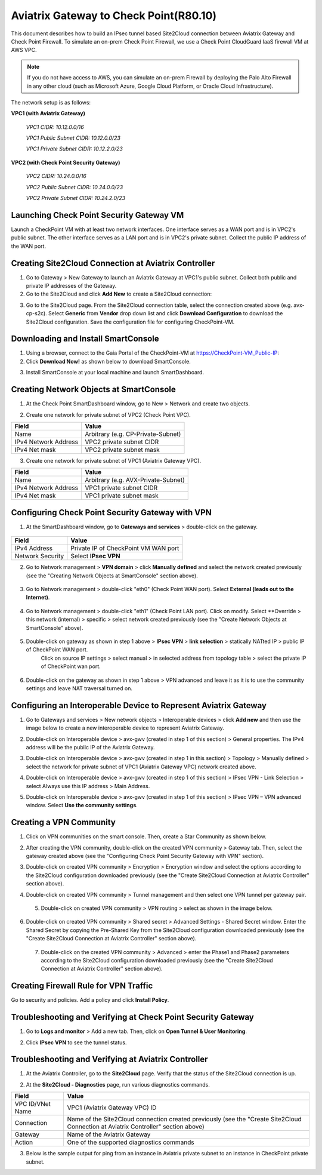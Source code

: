 .. meta::
   :description: Site2Cloud connection between Aviatrix Gateway and Check Point
   :keywords: Site2cloud, site to cloud, aviatrix, ipsec vpn, tunnel, Check Point


============================================
Aviatrix Gateway to Check Point(R80.10)
============================================

This document describes how to build an IPsec tunnel based Site2Cloud connection between Aviatrix Gateway and Check Point Firewall. To simulate an on-prem Check Point Firewall, we use a Check Point CloudGuard IaaS firewall VM at AWS VPC.

.. note::

  If you do not have access to AWS, you can simulate an on-prem Firewall by deploying the Palo Alto Firewall in any other cloud (such as Microsoft Azure, Google Cloud Platform, or Oracle Cloud Infrastructure).


The network setup is as follows:

**VPC1 (with Aviatrix Gateway)**

    *VPC1 CIDR: 10.12.0.0/16*

    *VPC1 Public Subnet CIDR: 10.12.0.0/23*

    *VPC1 Private Subnet CIDR: 10.12.2.0/23*

**VPC2 (with Check Point Security Gateway)**

    *VPC2 CIDR: 10.24.0.0/16*

    *VPC2 Public Subnet CIDR: 10.24.0.0/23*

    *VPC2 Private Subnet CIDR: 10.24.2.0/23*

Launching Check Point Security Gateway VM
=========================================

Launch a  CheckPoint VM with at least two network interfaces. One interface serves as a WAN port and is in VPC2's public subnet. The other interface serves as a LAN port and is in VPC2's private subnet. Collect the public IP address of the WAN port.

Creating Site2Cloud Connection at Aviatrix Controller
======================================================

1. Go to Gateway > New Gateway to launch an Aviatrix Gateway at VPC1's public subnet. Collect both public and private IP addresses of the Gateway.

2. Go to the Site2Cloud and click **Add New** to create a Site2Cloud connection:

===============================     =================================================================
  **Field**                         **Value**
===============================     =================================================================
  VPC ID/VNet Name                  Choose VPC ID of VPC1
  Connection Type                   Unmapped
  Connection Name                   Arbitrary (e.g. avx-cp-s2c)
  Remote Gateway Type               Generic
  Tunnel Type                       UDP
  Algorithms                        Unmark this checkbox
  Encryption over Direct Connect    Unmark this checkbox
  Enable HA                         Unmark this checkbox
  Primary Cloud Gateway             Select Aviatrix Gateway created above
  Remote Gateway IP Address         Public IP of CheckPoint-VM WAN port
  Pre-shared Key                    Optional (auto-generated if not entered)
  Remote Subnet                     10.24.2.0/23 (VPC2 private subnet)
  Local Subnet                      10.12.2.0/23 (VPC1 private subnet)
===============================     =================================================================

3. Go to the Site2Cloud page. From the Site2Cloud connection table, select the connection created above (e.g. avx-cp-s2c). Select **Generic** from **Vendor** drop down list and click **Download Configuration** to download the Site2Cloud configuration. Save the configuration file for configuring CheckPoint-VM.

Downloading and Install SmartConsole
====================================

1. Using a browser, connect to the Gaia Portal of the CheckPoint-VM at https://CheckPoint-VM_Public-IP:
2. Click **Download Now!** as shown below to download SmartConsole.

|image1|

3. Install SmartConsole at your local machine and launch SmartDashboard.

Creating Network Objects at SmartConsole
=========================================

1. At the Check Point SmartDashboard window, go to New > Network and create two objects.

|image2|

2. Create one network for private subnet of VPC2 (Check Point VPC).

|image3|

===============================     =================================================================
  **Field**                         **Value**
===============================     =================================================================
  Name                              Arbitrary (e.g. CP-Private-Subnet)
  IPv4 Network Address              VPC2 private subnet CIDR
  IPv4 Net mask                     VPC2 private subnet mask
===============================     =================================================================

3. Create one network for private subnet of VPC1 (Aviatrix Gateway VPC).

|image4|

===============================     =================================================================
  **Field**                         **Value**
===============================     =================================================================
  Name                              Arbitrary (e.g. AVX-Private-Subnet)
  IPv4 Network Address              VPC1 private subnet CIDR
  IPv4 Net mask                     VPC1 private subnet mask
===============================     =================================================================

Configuring Check Point Security Gateway with VPN
==================================================

1. At the SmartDashboard window, go to **Gateways and services** > double-click on the gateway.

  |image5|

  |image6|

===============================     =================================================================
  **Field**                         **Value**
===============================     =================================================================
  IPv4 Address                      Private IP of CheckPoint VM WAN port
  Network Security                  Select **IPsec VPN**
===============================     =================================================================

2. Go to Network management > **VPN domain** > click **Manually defined** and select the network created previously (see the "Creating Network Objects at SmartConsole" section above).

 |image7|

3. Go to Network management > double-click "eth0" (Check Point WAN port). Select **External (leads out to the Internet)**.

 |image8|

4. Go to Network management > double-click "eth1" (Check Point LAN port). Click on modify. Select **Override > this network (internal) > specific > select network created previously (see the "Create Network Objects at SmartConsole" above).

 |image9|

5. Double-click on gateway as shown in step 1 above > **IPsec VPN** > **link selection** >  statically NATted IP > public IP of CheckPoint WAN port.
      Click on source IP settings > select manual  > in selected address from topology table > select the private IP of CheckPoint wan port.

 |image10|

6. Double-click on the gateway as shown in step 1 above >  VPN advanced and leave it as it is to use the community settings and leave NAT traversal turned on.

 |image11|

Configuring an Interoperable Device to Represent Aviatrix Gateway
==================================================================

1. Go to Gateways and services > New network objects > Interoperable devices > click **Add new** and then use the image below to create a new interoperable device to represent Aviatrix Gateway.

|image12|

|image13|

2. Double-click on Interoperable device > avx-gwv (created in step 1 of this section) > General properties. The IPv4 address will be the public IP of the Aviatrix Gateway.

|image14|

3. Double-click on Interoperable device > avx-gwv (created in step 1 in this section)  > Topology > Manually defined > select the network for private subnet of VPC1 (Aviatrix Gateway VPC) network created above.

|image15|

4. Double-click on Interoperable device > avx-gwv (created in step 1 of this section) > IPsec VPN - Link Selection > select Always use this IP address > Main Address.

|image16|

5. Double-click on Interoperable device > avx-gwv (created in step 1 of this section) > IPsec VPN – VPN advanced window. Select **Use the community settings**.

|image17|

Creating a VPN Community
==========================

1. Click on VPN communities on the smart console. Then, create a Star Community as shown below.

|image18|

|image19|

2. After creating the VPN community, double-click on the created VPN community > Gateway tab. Then, select the gateway created above (see the "Configuring Check Point Security Gateway with VPN" section). 

|image20|

3. Double-click on created VPN community > Encryption >  Encryption window and select the options according to the Site2Cloud configuration downloaded previously (see the "Create Site2Cloud Connection at Aviatrix Controller" section above).

|image21|

4. Double-click on created VPN community > Tunnel management and then select one VPN tunnel per gateway pair.

|image22|

 5. Double-click on created VPN community > VPN routing > select as shown in the image below.

|image23|

6. Double-click on created VPN community > Shared secret > Advanced Settings - Shared Secret window. Enter the Shared Secret by copying the Pre-Shared Key from the Site2Cloud configuration downloaded previously (see the "Create Site2Cloud Connection at Aviatrix Controller" section above).

|image24|

 7. Double-click on the created VPN community > Advanced > enter the Phase1 and Phase2 parameters according to the Site2Cloud configuration downloaded previously (see the "Create Site2Cloud Connection at Aviatrix Controller" section above).

|image25|


Creating Firewall Rule for VPN Traffic
=======================================
Go to security and policies. Add a policy and click **Install Policy**.

|image26|


Troubleshooting and Verifying at Check Point Security Gateway
================================================================

1. Go to **Logs and monitor** > Add a new tab. Then, click on **Open Tunnel & User Monitoring**.

|image27|


2. Click **IPsec VPN** to see the tunnel status.

|image28|

|image29|


Troubleshooting and Verifying at Aviatrix Controller
========================================================

1. At the Aviatrix Controller, go to the **Site2Cloud** page. Verify that the status of the Site2Cloud connection is up.

|image30|

2. At the **Site2Cloud - Diagnostics** page, run various diagnostics commands.

|image31|

===============================     =================================================================
  **Field**                         **Value**
===============================     =================================================================
  VPC ID/VNet Name                  VPC1 (Aviatrix Gateway VPC) ID
  Connection                        Name of the Site2Cloud connection created previously (see the "Create Site2Cloud Connection at Aviatrix Controller" section above)
  Gateway                           Name of the Aviatrix Gateway
  Action                            One of the supported diagnostics commands
===============================     =================================================================

3. Below is the sample output for ping from an instance in Aviatrix private subnet to an instance in CheckPoint private subnet.

|image32|

.. |image1| image:: ./s2c_checkpoint_r88_media/image1.png
    :width: 100%
.. |image2| image:: ./s2c_checkpoint_r88_media/image2.png
    :width: 100%
.. |image3| image:: ./s2c_checkpoint_r88_media/image3.png
    :width: 75%
.. |image4| image:: ./s2c_checkpoint_r88_media/image4.png
    :width: 75%
.. |image5| image:: ./s2c_checkpoint_r88_media/image5.png
    :width: 100%
.. |image6| image:: ./s2c_checkpoint_r88_media/image6.png
    :width: 100%
.. |image7| image:: ./s2c_checkpoint_r88_media/image7.png
    :width: 100%
.. |image8| image:: ./s2c_checkpoint_r88_media/image8.png
    :width: 75%
.. |image9| image:: ./s2c_checkpoint_r88_media/image9.png
    :width: 100%
.. |image10| image:: ./s2c_checkpoint_r88_media/image10.png
    :width: 75%
.. |image11| image:: ./s2c_checkpoint_r88_media/image11.png
    :width: 100%
.. |image12| image:: ./s2c_checkpoint_r88_media/image12.png
    :width: 75%
.. |image13| image:: ./s2c_checkpoint_r88_media/image13.png
    :width: 75%
.. |image14| image:: ./s2c_checkpoint_r88_media/image14.png
    :width: 75%
.. |image15| image:: ./s2c_checkpoint_r88_media/image15.png
    :width: 75%
.. |image16| image:: ./s2c_checkpoint_r88_media/image16.png
    :width: 75%
.. |image17| image:: ./s2c_checkpoint_r88_media/image17.png
    :width: 75%
.. |image18| image:: ./s2c_checkpoint_r88_media/image18.png
    :width: 100%
.. |image19| image:: ./s2c_checkpoint_r88_media/image19.png
    :width: 100%
.. |image20| image:: ./s2c_checkpoint_r88_media/image20.png
    :width: 75%
.. |image21| image:: ./s2c_checkpoint_r88_media/image21.png
    :width: 100%
.. |image22| image:: ./s2c_checkpoint_r88_media/image22.png
    :width: 100%
.. |image23| image:: ./s2c_checkpoint_r88_media/image23.png
    :width: 100%
.. |image24| image:: ./s2c_checkpoint_r88_media/image24.png
    :width: 100%
.. |image25| image:: ./s2c_checkpoint_r88_media/image25.png
    :width: 100%
.. |image26| image:: ./s2c_checkpoint_r88_media/image26.png
    :width: 100%
.. |image27| image:: ./s2c_checkpoint_r88_media/image27.png
    :width: 100%
.. |image28| image:: ./s2c_checkpoint_r88_media/image28.png
    :width: 100%
.. |image29| image:: ./s2c_checkpoint_r88_media/image29.png
    :width: 100%
.. |image30| image:: ./s2c_checkpoint_r88_media/image30.png
    :width: 100%
.. |image31| image:: ./s2c_checkpoint_r88_media/image31.png
    :width: 100%
.. |image32| image:: ./s2c_checkpoint_r88_media/image32.png
    :width: 90%
